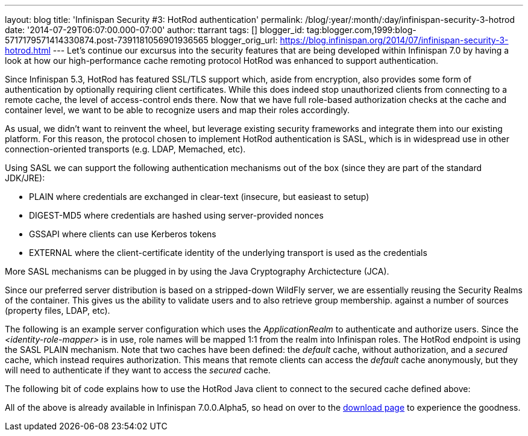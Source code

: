 ---
layout: blog
title: 'Infinispan Security #3: HotRod authentication'
permalink: /blog/:year/:month/:day/infinispan-security-3-hotrod
date: '2014-07-29T06:07:00.000-07:00'
author: ttarrant
tags: []
blogger_id: tag:blogger.com,1999:blog-5717179571414330874.post-7391181056901936565
blogger_orig_url: https://blog.infinispan.org/2014/07/infinispan-security-3-hotrod.html
---
Let's continue our excursus into the security features that are being
developed within Infinispan 7.0 by having a look at how our
high-performance cache remoting protocol HotRod was enhanced to support
authentication.

Since Infinispan 5.3, HotRod has featured SSL/TLS support which, aside
from encryption, also provides some form of authentication by optionally
requiring client certificates. While this does indeed stop unauthorized
clients from connecting to a remote cache, the level of access-control
ends there. Now that we have full role-based authorization checks at the
cache and container level, we want to be able to recognize users and map
their roles accordingly.

As usual, we didn't want to reinvent the wheel, but leverage existing
security frameworks and integrate them into our existing platform. For
this reason, the protocol chosen to implement HotRod authentication is
SASL, which is in widespread use in other connection-oriented transports
(e.g. LDAP, Memached, etc).

Using SASL we can support the following authentication mechanisms out of
the box (since they are part of the standard JDK/JRE):

* PLAIN where credentials are exchanged in clear-text (insecure, but
easieast to setup)
* DIGEST-MD5 where credentials are hashed using server-provided nonces
* GSSAPI where clients can use Kerberos tokens
* EXTERNAL where the client-certificate identity of the underlying
transport is used as the credentials

More SASL mechanisms can be plugged in by using the Java Cryptography
Archictecture (JCA).

Since our preferred server distribution is based on a stripped-down
WildFly server, we are essentially reusing the Security Realms of the
container. This gives us the ability to validate users and to also
retrieve group membership. against a number of sources (property files,
LDAP, etc).

The following is an example server configuration which uses the
_ApplicationRealm_ to authenticate and authorize users. Since the
_<identity-role-mapper>_ is in use, role names will be mapped 1:1 from
the realm into Infinispan roles.
The HotRod endpoint is using the SASL PLAIN mechanism. Note that two
caches have been defined: the _default_ cache, without authorization,
and a _secured_ cache, which instead requires authorization. This means
that remote clients can access the _default_ cache anonymously, but they
will need to authenticate if they want to access the _secured_ cache.


The following bit of code explains how to use the HotRod Java client to
connect to the secured cache defined above:

All of the above is already available in Infinispan 7.0.0.Alpha5, so
head on over to the http://infinispan.org/download/[download page] to
experience the goodness.
